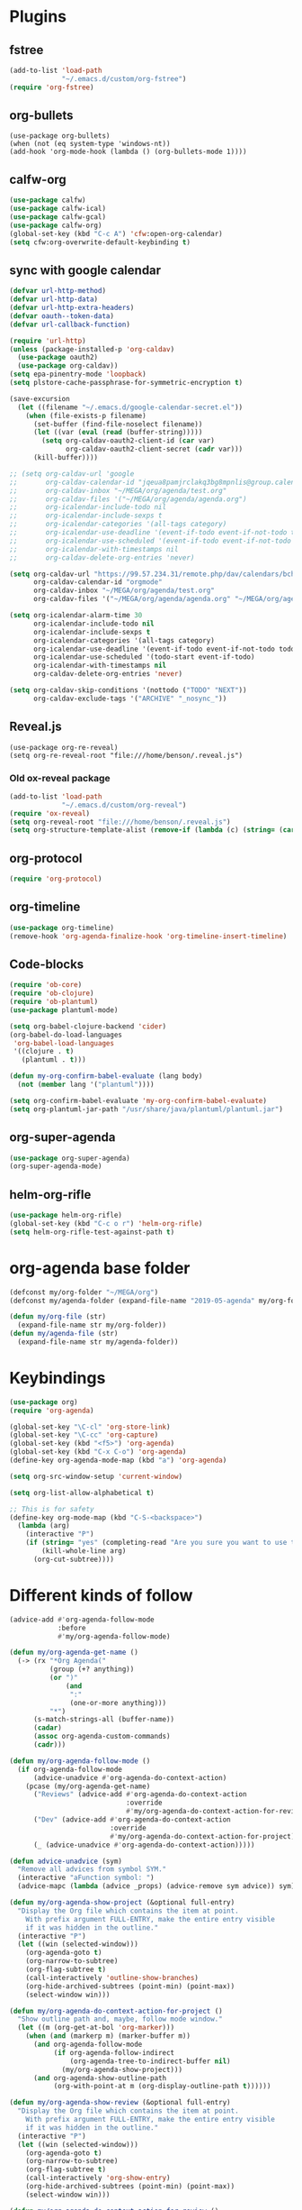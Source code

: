 
* Plugins
** fstree
#+BEGIN_SRC emacs-lisp
  (add-to-list 'load-path
               "~/.emacs.d/custom/org-fstree")
  (require 'org-fstree)
#+END_SRC
** org-bullets
#+BEGIN_SRC emacs-lisp#
(use-package org-bullets)
(when (not (eq system-type 'windows-nt))
(add-hook 'org-mode-hook (lambda () (org-bullets-mode 1))))
#+END_SRC
** calfw-org
#+BEGIN_SRC emacs-lisp
  (use-package calfw)
  (use-package calfw-ical)
  (use-package calfw-gcal)
  (use-package calfw-org)
  (global-set-key (kbd "C-c A") 'cfw:open-org-calendar)
  (setq cfw:org-overwrite-default-keybinding t)
#+END_SRC
** sync with google calendar
#+BEGIN_SRC emacs-lisp
  (defvar url-http-method)
  (defvar url-http-data)
  (defvar url-http-extra-headers)
  (defvar oauth--token-data)
  (defvar url-callback-function)

  (require 'url-http)
  (unless (package-installed-p 'org-caldav)
    (use-package oauth2)
    (use-package org-caldav))
  (setq epa-pinentry-mode 'loopback)
  (setq plstore-cache-passphrase-for-symmetric-encryption t)

  (save-excursion
    (let ((filename "~/.emacs.d/google-calendar-secret.el"))
      (when (file-exists-p filename)
        (set-buffer (find-file-noselect filename))
        (let ((var (eval (read (buffer-string)))))
          (setq org-caldav-oauth2-client-id (car var)
                org-caldav-oauth2-client-secret (cadr var)))
        (kill-buffer))))

  ;; (setq org-caldav-url 'google
  ;;       org-caldav-calendar-id "jqeua8pamjrclakq3bg8mpnlis@group.calendar.google.com"
  ;;       org-caldav-inbox "~/MEGA/org/agenda/test.org"
  ;;       org-caldav-files '("~/MEGA/org/agenda/agenda.org")
  ;;       org-icalendar-include-todo nil
  ;;       org-icalendar-include-sexps t
  ;;       org-icalendar-categories '(all-tags category)
  ;;       org-icalendar-use-deadline '(event-if-todo event-if-not-todo todo-due)
  ;;       org-icalendar-use-scheduled '(event-if-todo event-if-not-todo todo-start)
  ;;       org-icalendar-with-timestamps nil
  ;;       org-caldav-delete-org-entries 'never)

  (setq org-caldav-url "https://99.57.234.31/remote.php/dav/calendars/bchu"
        org-caldav-calendar-id "orgmode"
        org-caldav-inbox "~/MEGA/org/agenda/test.org"
        org-caldav-files '("~/MEGA/org/agenda/agenda.org" "~/MEGA/org/agenda/classes_caldav_workaround.org"))

  (setq org-icalendar-alarm-time 30
        org-icalendar-include-todo nil
        org-icalendar-include-sexps t
        org-icalendar-categories '(all-tags category)
        org-icalendar-use-deadline '(event-if-todo event-if-not-todo todo-due)
        org-icalendar-use-scheduled '(todo-start event-if-todo)
        org-icalendar-with-timestamps nil
        org-caldav-delete-org-entries 'never)

  (setq org-caldav-skip-conditions '(nottodo ("TODO" "NEXT"))
        org-caldav-exclude-tags '("ARCHIVE" "_nosync_"))
#+END_SRC
** Reveal.js
#+begin_src emacs-lisp#
  (use-package org-re-reveal)
  (setq org-re-reveal-root "file:///home/benson/.reveal.js")
#+end_src
*** Old ox-reveal package
#+BEGIN_SRC emacs-lisp
  (add-to-list 'load-path
               "~/.emacs.d/custom/org-reveal")
  (require 'ox-reveal)
  (setq org-reveal-root "file:///home/benson/.reveal.js")
  (setq org-structure-template-alist (remove-if (lambda (c) (string= (car c) "n")) org-structure-template-alist))
#+END_SRC
** org-protocol
#+BEGIN_SRC emacs-lisp
  (require 'org-protocol)
#+END_SRC
** org-timeline
#+BEGIN_SRC emacs-lisp
  (use-package org-timeline)
  (remove-hook 'org-agenda-finalize-hook 'org-timeline-insert-timeline)

#+END_SRC
** Code-blocks
#+BEGIN_SRC emacs-lisp
  (require 'ob-core)
  (require 'ob-clojure)
  (require 'ob-plantuml)
  (use-package plantuml-mode)

  (setq org-babel-clojure-backend 'cider)
  (org-babel-do-load-languages
   'org-babel-load-languages
   '((clojure . t)
     (plantuml . t)))

  (defun my-org-confirm-babel-evaluate (lang body)
    (not (member lang '("plantuml"))))

  (setq org-confirm-babel-evaluate 'my-org-confirm-babel-evaluate)
  (setq org-plantuml-jar-path "/usr/share/java/plantuml/plantuml.jar")
#+END_SRC
** org-super-agenda
#+begin_src emacs-lisp
  (use-package org-super-agenda)
  (org-super-agenda-mode)
#+end_src
** helm-org-rifle
#+begin_src emacs-lisp
  (use-package helm-org-rifle)
  (global-set-key (kbd "C-c o r") 'helm-org-rifle)
  (setq helm-org-rifle-test-against-path t)
#+end_src
* org-agenda base folder
#+begin_src emacs-lisp
  (defconst my/org-folder "~/MEGA/org")
  (defconst my/agenda-folder (expand-file-name "2019-05-agenda" my/org-folder))

  (defun my/org-file (str)
    (expand-file-name str my/org-folder))
  (defun my/agenda-file (str)
    (expand-file-name str my/agenda-folder))
#+end_src
* Keybindings
#+begin_src emacs-lisp
  (use-package org)
  (require 'org-agenda)

  (global-set-key "\C-cl" 'org-store-link)
  (global-set-key "\C-cc" 'org-capture)
  (global-set-key (kbd "<f5>") 'org-agenda)
  (global-set-key (kbd "C-x C-o") 'org-agenda)
  (define-key org-agenda-mode-map (kbd "a") 'org-agenda)

  (setq org-src-window-setup 'current-window)

  (setq org-list-allow-alphabetical t)  

  ;; This is for safety
  (define-key org-mode-map (kbd "C-S-<backspace>") 
    (lambda (arg)
      (interactive "P")
      (if (string= "yes" (completing-read "Are you sure you want to use that keybinding? " '("yes" "no")))
          (kill-whole-line arg)
        (org-cut-subtree))))
#+end_src
* Different kinds of follow
#+begin_src emacs-lisp
  (advice-add #'org-agenda-follow-mode
              :before
              #'my/org-agenda-follow-mode)

  (defun my/org-agenda-get-name ()
    (-> (rx "*Org Agenda("
            (group (+? anything))
            (or ")"
                (and 
                 ":"
                 (one-or-more anything)))
            "*")
        (s-match-strings-all (buffer-name))
        (cadar)
        (assoc org-agenda-custom-commands)
        (cadr)))

  (defun my/org-agenda-follow-mode ()
    (if org-agenda-follow-mode
        (advice-unadvice #'org-agenda-do-context-action)
      (pcase (my/org-agenda-get-name)
        ("Reviews" (advice-add #'org-agenda-do-context-action
                               :override
                               #'my/org-agenda-do-context-action-for-review))
        ("Dev" (advice-add #'org-agenda-do-context-action
                           :override
                           #'my/org-agenda-do-context-action-for-project))
        (_ (advice-unadvice #'org-agenda-do-context-action)))))

  (defun advice-unadvice (sym)
    "Remove all advices from symbol SYM."
    (interactive "aFunction symbol: ")
    (advice-mapc (lambda (advice _props) (advice-remove sym advice)) sym))

  (defun my/org-agenda-show-project (&optional full-entry)
    "Display the Org file which contains the item at point.
      With prefix argument FULL-ENTRY, make the entire entry visible
      if it was hidden in the outline."
    (interactive "P")
    (let ((win (selected-window)))
      (org-agenda-goto t)
      (org-narrow-to-subtree)
      (org-flag-subtree t)
      (call-interactively 'outline-show-branches)
      (org-hide-archived-subtrees (point-min) (point-max))
      (select-window win)))

  (defun my/org-agenda-do-context-action-for-project ()
    "Show outline path and, maybe, follow mode window."
    (let ((m (org-get-at-bol 'org-marker)))
      (when (and (markerp m) (marker-buffer m))
        (and org-agenda-follow-mode
             (if org-agenda-follow-indirect
                 (org-agenda-tree-to-indirect-buffer nil)
               (my/org-agenda-show-project)))
        (and org-agenda-show-outline-path
             (org-with-point-at m (org-display-outline-path t))))))

  (defun my/org-agenda-show-review (&optional full-entry)
    "Display the Org file which contains the item at point.
      With prefix argument FULL-ENTRY, make the entire entry visible
      if it was hidden in the outline."
    (interactive "P")
    (let ((win (selected-window)))
      (org-agenda-goto t)
      (org-narrow-to-subtree)
      (org-flag-subtree t)
      (call-interactively 'org-show-entry)
      (org-hide-archived-subtrees (point-min) (point-max))
      (select-window win)))

  (defun my/org-agenda-do-context-action-for-review ()
    "Show outline path and, maybe, follow mode window."
    (let ((m (org-get-at-bol 'org-marker)))
      (when (and (markerp m) (marker-buffer m))
        (and org-agenda-follow-mode
             (if org-agenda-follow-indirect
                 (org-agenda-tree-to-indirect-buffer nil)
               (my/org-agenda-show-review)))
        (and org-agenda-show-outline-path
             (org-with-point-at m (org-display-outline-path t))))))
#+end_src
* count archive tree characters
#+begin_src emacs-lisp
  (defun my/org-count-subtree-characters ()
    (interactive)
    (save-window-excursion
      (org-agenda-goto t)
      (org-mark-subtree)
      (message (format "This subtree has %d characters. " (- (region-end) (region-beginning))))))

  (define-key org-agenda-mode-map (kbd "C") #'my/org-count-subtree-characters)

#+end_src

* My Template
#+BEGIN_SRC emacs-lisp
  (add-to-list 'org-structure-template-alist
               '("sv" . "src :results value"))
  (add-to-list 'org-structure-template-alist
               '("so" . "src :results output"))
#+END_SRC
* Face
#+BEGIN_SRC emacs-lisp
  (when (and (not (eq system-type 'windows-nt))
             (find-font (font-spec :name "Font Awesome 5 Free")))
    (setq org-ellipsis " "))
#+END_SRC
* Variables
#+begin_src emacs-lisp
  (setq org-log-done 'time)
  (setq org-agenda-window-setup 'current-window)
  (setq org-agenda-restore-windows-after-quit t)

  (setq org-agenda-sticky t)

  ;;(org-agenda-load-file-list)

  ;; Targets include this file and any file contributing to the agenda - up to 9 levels deep
  (setq org-refile-targets `((nil :maxlevel . 9)
                             (my/all-agenda-files :maxlevel . 9)
                             ("~/MEGA/org/entries/panic.org" :maxlevel . 9)))

  (setq org-refile-use-cache t)

  (setq org-refile-target-verify-function
        (lambda () 
          (let ((tags (org-get-tags-at)))
            (and (not (member "ARCHIVE" tags))
                 (not (equal "DONE" (org-get-todo-state)))))))

  (setq org-agenda-show-future-repeats nil)

  ;; Use full outline paths for refile targets - we file directly with IDO
  (setq org-refile-use-outline-path 'file)

  ;; Targets complete directly with IDO
  (setq org-outline-path-complete-in-steps nil)

  ;; Allow refile to create parent tasks with confirmation
  (setq org-refile-allow-creating-parent-nodes (quote confirm))

  ;; Use the current window for indirect buffer display
  (setq org-indirect-buffer-display 'current-window)

  ;; Do not dim blocked tasks
  (setq org-agenda-dim-blocked-tasks nil)

  (setq org-agenda-compact-blocks t)
#+end_src
* Tag hierarchy
#+begin_src emacs-lisp
  (setq org-tag-alist
        '((:startgrouptag)
          ("all" . nil)
          (:grouptags)
          ("time" . nil)
          ("nontime" . nil)
          (:endgrouptag)
          (:startgrouptag)
          ("time" . nil)
          (:grouptags)
          ("prod" . ?1)
          (:endgrouptag)
          (:startgrouptag)
          ("nontime" . nil)
          (:grouptags)
          ("sandbox" . ?3)
          (:endgrouptag)
          (:startgrouptag)
          ("sandbox" . ?3)
          (:grouptags)
          ("dev" . ?2)
          ("people" . nil)
          (:endgrouptag)
          (:startgroup . nil)
          ("short" . ?s)
          ("long" . ?l)
          (:endgroup . nil)
          (:startgroup . nil)
          ("watch" . ?w)
          ("read" . ?r)
          (:endgroup . nil)
          (:startgroup . nil)
          ("grow" . ?g)
          ("rest" . ?R)
          (:endgroup . nil)
          (:startgroup . nil)
          ("active" . ?a)
          ("idle" . ?i)
          (:endgroup . nil)
          ;; (:startgrouptag)
          ;; ("online")
          ;; (:grouptags)
          ;; ("article")
          ;; (:endgrouptag)
          ;; (:startgrouptag)
          ;; ("read")
          ;; (:grouptags)
          ;; ("article")
          ;; (:endgrouptag)
          (:startgrouptag)
          ("active")
          (:grouptags)
          ("prog")
          (:endgrouptag)
          (:startgrouptag)
          ("people" . nil)
          (:grouptags)
          ("family" . nil)
          (:endgrouptag)
          ))


  (setq org-agenda-hide-tags-regexp
        (mapconcat #'identity (list "time" "nontime" "prod" "dev" "sandbox"
                                    "refile"
                                    "short" "long" "watch" "read" "grow" "rest" "active" "idle")
                   "\\|"))

  (defconst category-tags '("computers"))
#+end_src
* More alternative views
#+begin_src emacs-lisp
  (defun cfw:open-org-calendar-no-projects (&args)
    "Open an org schedule calendar in the new buffer."
    (interactive)
    (save-excursion
      (let ((buf (get-buffer "*cfw-calendar*")))
        (if buf
            (switch-to-buffer buf)
          (let* ((org-agenda-skip-function 'my/agenda-custom-skip)
                 (source1 (cfw:org-create-source))
                 (curr-keymap (if cfw:org-overwrite-default-keybinding cfw:org-custom-map cfw:org-schedule-map))
                 (cp (cfw:create-calendar-component-buffer
                      :view 'two-weeks
                      :contents-sources (list source1)
                      :custom-map curr-keymap
                      :sorter 'cfw:org-schedule-sorter)))
            (switch-to-buffer (cfw:cp-get-buffer cp))
            (set (make-variable-buffer-local 'org-agenda-skip-function)
                 'my/agenda-custom-skip)
            (when (not org-todo-keywords-for-agenda)
              (message "Warn : open org-agenda buffer first.")))
          ))))
#+end_src
* Stuff                                                                 :FIX:
#+begin_src emacs-lisp#
    (setq org-agenda-tags-todo-honor-ignore-options t)

    (defun bh/org-auto-exclude-function (tag)
      "Automatic task exclusion in the agenda with / RET"
      (when (string= tag "online")
        (concat "-" tag)))

    (org-defkey org-agenda-mode-map
                "A"
                'org-agenda)

    (setq org-agenda-auto-exclude-function 'bh/org-auto-exclude-function)
    (setq org-agenda-skip-deadline-prewarning-if-scheduled 'pre-scheduled)
    (setq org-agenda-skip-scheduled-if-deadline-is-shown nil)
    (setq org-agenda-log-mode-items '(clock closed))

    (defun org-agenda-add-separater-between-project ()
      (setq buffer-read-only nil)
      (save-excursion
        (goto-char (point-min))
        (let ((start-pos (point))
              (previous t))
          (re-search-forward " +agenda: +[^\\. ]" nil t)
          (while (re-search-forward " +agenda: +[^\\. ]" nil t)
            (beginning-of-line)
            (insert "=============================================\n")
            (forward-line)))))

    ;; I don't think this code is necessary
    ;; (add-to-list 'org-agenda-entry-types :deadlines*)

    (setq org-agenda-hide-tags-regexp "NOT_TASKS\\|PROJECT")

    (use-package htmlize)
    (org-super-agenda-mode)
    (setq org-super-agenda-header-separator "")
#+end_src
* memoization attempt
#+begin_src emacs-lisp


  ;; (defmacro measure-time (&rest body)
  ;;   "Measure the time it takes to evaluate BODY."
  ;;   `(let ((time (current-time)))
  ;;      ,@body
  ;;      (message "%.06f" (float-time (time-since time)))))

  ;; (require 'memoize)
  ;; (defun reset-memo-for-projects ()
  ;;   (interactive)
  ;;   (ignore-errors
  ;;     (memoize-restore 'my/get-project-type))
  ;;   (memoize 'my/get-project-type))
  ;; (add-hook 'org-agenda-finalize-hook
  ;;           #'reset-memo-for-projects)

  ;; (defvar my/stuck-projects-flag nil)

  ;; (defvar my/stuck-projects-file nil)

  ;; (defun my/show-stuck-projects ()
  ;;   "Only show subtrees that are stuck projects"
  ;;   (setq stuck-here t)
  ;;   (save-restriction
  ;;     (widen)
  ;;     (let ((subtree-end (save-excursion (org-end-of-subtree t))))
  ;;       (if (and my/stuck-projects-flag
  ;;                (string= my/stuck-projects-file
  ;;                         (buffer-file-name))
  ;;                (< (point) my/stuck-projects-flag))
  ;;           (if (or (my/is-next-task)
  ;;                   (my/is-unactionable-task)
  ;;                   (and (not (my/is-a-task))
  ;;                        (not (eq (my/get-project-type buffer-file-name (point) t)
  ;;                            'stuck))))
  ;;               subtree-end
  ;;             nil)
  ;;         (setq my/stuck-projects-flag nil
  ;;               my/stuck-projects-file nil)
  ;;         (cond ((and (my/is-a-task)
  ;;                     (my/is-standalone-task)
  ;;                     (not (org-get-scheduled-time (point)))
  ;;                     (not (org-get-deadline-time (point))))
  ;;                nil)
  ;;               ((eq (my/get-project-type buffer-file-name
  ;;                                         (point) t)
  ;;                    'stuck)
  ;;                (setq my/stuck-projects-flag subtree-end)
  ;;                (setq my/stuck-projects-file (buffer-file-name))
  ;;                nil)
  ;;               (t subtree-end))))))

  ;; (defvar my/done-projects-flag nil)
  ;; (defvar my/next-task-flag nil)

  ;; (defun my/org-agenda-reset-vars ()
  ;;   (interactive)
  ;;   (setq my/stuck-projects-flag nil
  ;;         my/done-projects-flag nil
  ;;         my/next-task-flag nil))

  ;; (add-to-list 'org-agenda-finalize-hook
  ;;              #'my/org-agenda-reset-vars)
#+end_src
* Agenda custom commands
#+begin_src emacs-lisp
  (add-to-list 'load-path 
               "~/.emacs.d/custom/org-ql")
  (require 'org-ql)
  (require 'org-ql-search)
  (require 'org-ql-custom-stuck-projects)

  (defvar org-ql-indent-levels nil)

  (defun org-agenda-add-separater-between-project ()
    (setq buffer-read-only nil)
    (save-excursion
      (goto-char (point-min))
      (let ((start-pos (point))
            (previous t))
        (re-search-forward " +agenda: +[^\\. ]" nil t)
        (while (re-search-forward " +agenda: +[^\\. ]" nil t)
          (beginning-of-line)
          (insert "=============================================\n")
          (forward-line)))))

  (defun production-agenda (tag)
    `((tags-todo ,(concat tag "/STUFF")
                 ((org-agenda-overriding-header "Refile tasks")))
      (tags-todo ,(concat tag "/" (mapconcat #'identity my/active-projects-and-tasks "|"))
                 ((org-agenda-overriding-header "Stuck Projects")
                  (org-agenda-skip-function 'my/show-stuck-projects)
                  (org-tags-match-list-sublevels 'indented)))
      (tags-todo ,(concat tag "/WAIT")
                 ((org-agenda-overriding-header "Tasks in other courts")))
      (tags-todo ,(concat tag "/NEXT")
                 ((org-agenda-overriding-header "Things to do")))
      (agenda ""
              ((org-agenda-skip-function 'my/agenda-custom-skip)
               (org-agenda-span 'day)
               (org-agenda-tag-filter-preset (quote (,tag)))
               (org-agenda-skip-deadline-if-done t)
               (org-agenda-skip-scheduled-if-done t)
               (org-super-agenda-groups '((:name "Dev things" :file-path "dev.org")
                                          (:name "Overdue" :and (:deadline past :log nil))
                                          (:name "Upcoming" :deadline future)
                                          (:name "Should do" :and (:scheduled past :log nil))
                                          (:name "Today" :time-grid t
                                                 :and (:not (:and (:not (:scheduled today)
                                                                        :not (:deadline today)))))))))))

  (defconst my/non-agenda-files
    `(,(my/org-file "entries/reviews.gpg") 
      ,(my/agenda-file "datetree.org") 
      ,(my/agenda-file "reference.org") 
      ,(my/org-file "entries/journal.gpg")))

  (defconst my/all-agenda-files
    (cons (my/agenda-file "eternal.org")
          org-agenda-files))

  (defun my/valid-todo ()
    (let (seen-non-todo)
      (save-excursion 
        (not
         (catch 'break
           (while (org-up-heading-safe)
             (if (null (org-get-todo-state))
                 (setf seen-non-todo t)
               (when seen-non-todo
                 (throw 'break t)))))))))

  (let* ((prod-tag "+time")
         (dev-tag "+dev")
         (sandbox-tag "+sandbox"))
    (setq org-agenda-custom-commands
          `(("d" "Dev"
             ((org-ql-block '(and (tags "dev")
                                  (tags "refile"))
                            ((org-ql-block-header "Refile tasks")))
              (my/org-ql-stuck-projects nil
                                        ((org-ql-block-header "Stuck Projects")
                                         (org-ql-indent-levels t)))
              (my/org-ql-active-projects nil
                                         ((org-ql-block-header "Active Projects")
                                          (org-ql-indent-levels t)))
              (org-ql-block '(and (tags "dev")
                                  (todo "WAIT"))
                            ((org-ql-block-header "Waiting tasks")))
              (org-ql-block '(and (tags "dev")
                                  (todo "NEXT"))
                            ((org-ql-block-header "Things to do")))
              (agenda ""
                      ((org-agenda-span 'day)
                       (org-agenda-tag-filter-preset (quote (,dev-tag)))
                       (org-agenda-skip-deadline-if-done t)
                       (org-agenda-skip-scheduled-if-done t)
                       (org-super-agenda-groups '((:name "The Plan" :tag "PLAN")
                                                  (:name "Overdue" :and (:deadline past :log nil))
                                                  (:name "Upcoming" :deadline future)
                                                  (:name "Should do" :and (:scheduled past :log nil))
                                                  (:name "Today" :time-grid t
                                                         :and (:not (:and (:not (:scheduled today)
                                                                                :not (:deadline today)))))))))))
            ("h" "Dev Hold" tags-todo "dev/!HOLD")
            ("n" "Next Tasks List" tags-todo "-REFILE-HOLD-WAIT"
             ((org-agenda-skip-function 'my/show-next-tasks-and-standalone-tasks)
              (org-agenda-overriding-header "Next Tasks list")
              (org-tags-match-list-sublevels t)
              (org-agenda-sorting-strategy '(deadline-up))))
            ("L" "Leaf Task List" tags-todo "-REFILE-HOLD-WAIT"
             ((org-agenda-skip-function 'my/show-leaf-tasks)
              (org-tags-match-list-sublevels 'indented)
              (org-agenda-overriding-header "Next Tasks list")
              (org-agenda-finalize-hook '(org-agenda-add-separater-between-project))))
            ("a" . "Agendas")
            ("aa" "Regular Agenda" agenda "")
            ("ad" "Agenda 1 day" agenda ""
             ((org-agenda-span 'day)))
            ("aw" "Weekly view" agenda ""
             ((org-agenda-overriding-arguments (list nil (my/this-or-last-saturday) 
                                                     9))
              (org-agenda-tag-filter-preset (quote (,dev-tag)))))
            ("ad" "Dev agenda" agenda ""
             ((org-agenda-skip-function 'my/agenda-custom-skip)
              (org-agenda-span 'day)
              (org-agenda-tag-filter-preset (quote (,dev-tag)))
              (org-agenda-skip-deadline-if-done t)
              (org-agenda-skip-scheduled-if-done t)
              (org-super-agenda-groups '((:name "The Plan" :tag "PLAN")
                                         (:name "Overdue" :and (:deadline past :log nil))
                                         (:name "Upcoming" :deadline future)
                                         (:name "Should do" :and (:scheduled past :log nil))
                                         (:name "Today" :time-grid t
                                                :and (:not (:and (:not (:scheduled today)
                                                                       :not (:deadline today)))))))))
            ("p" . "Prod")
            ("pa" "All" ,(production-agenda prod-tag))
            ("pw" "work" ,(production-agenda "+work"))
            ("ps" "school" ,(production-agenda "+school"))
            ("g" "General View"
             ((tags-todo "+sandbox+refile"
                         ((org-agenda-overriding-header "Refile tasks")))
              (tags-todo "+sandbox"
                         ((org-agenda-overriding-header "Stuck Projects")
                          (org-tags-match-list-sublevels 'indented)
                          (org-agenda-skip-function 'my/show-stuck-projects)
                          (org-agenda-sorting-strategy
                           '(category-keep))))
              (tags-todo "-REFILE-HOLD+TODO+sandbox/WAIT"
                         (;(org-agenda-skip-function 'my/only-next-projects-and-tasks)
                          (org-agenda-overriding-header "Tasks in other courts")
                          (org-tags-match-list-sublevels t)))
              ;;(org-ql-agenda-function "")
              (agenda ""
                      ((org-agenda-skip-function 'my/agenda-custom-skip)
                       (org-agenda-span 'day)
                       (org-agenda-tag-filter-preset (quote ("+sandbox")))
                       (org-agenda-skip-deadline-if-done t)
                       (org-agenda-skip-scheduled-if-done t)
                       (org-super-agenda-groups '((:name "Overdue" :and (:deadline past :log nil ))
                                                  (:name "Upcoming" :deadline future)
                                                  (:name "Should do" :and (:scheduled past :log nil ))
                                                  (:name "Today" :time-grid t
                                                         :and (:not (:and (:not (:scheduled today)
                                                                                :not (:deadline today)))))))))))
            ("m" . "Maintainence")
            ("md" "Done Tasks" todo "DONE|CANCELLED|COMPLETE|ABANDON"
             ((org-agenda-overriding-header "Done Tasks")
              (org-agenda-files ',(remove-if (lambda (x) 
                                               (member (expand-file-name x) my/non-agenda-files)) 
                                             my/all-agenda-files))
              (org-agenda-skip-function 'my/skip-if-top-level-dev)))
            ("ma" "Archive trees"
             ((tags "ARCHIVE"
                    ((org-agenda-overriding-header "Big archive trees")
                     (org-tags-match-list-sublevels nil)
                     (org-agenda-skip-archived-trees nil)
                     (org-agenda-skip-function 'my/show-big-top-levels)))
              (tags "ARCHIVE"
                    ((org-agenda-overriding-header "Small archive trees")
                     (org-tags-match-list-sublevels nil)
                     (org-agenda-skip-archived-trees nil)
                     (org-agenda-skip-function 'my/show-small-top-levels))))
             ((my/delete-blocks nil)))
            ("mr" "Recategorize dev to sandbox" todo (mapconcat #'identity org-done-keywords-for-agenda "|")
             ((org-agenda-skip-function 'my/show-top-level)
              (org-agenda-files '(,(my/agenda-file "dev.org")))))
            ("mv" "Invalid todos"
             ((org-ql-block '(and (tags "prod")
                                  (todo "TODO" "META" "META1" "EMPTY" "ONE")
                                  (not (my/valid-todo)))
                            ((org-ql-block-header "Production")))
              (org-ql-block '(and (tags "dev")
                                  (todo "TODO" "META" "META1" "EMPTY" "ONE")
                                  (not (my/valid-todo)))
                            ((org-ql-block-header "dev")))
              (org-ql-block '(and (tags "sandbox")
                                  (todo "TODO" "META" "META1" "EMPTY" "ONE")
                                  (not (my/valid-todo)))
                            ((org-ql-block-header "sandbox")))))
            ("f" . "Flip through")
            ("fc" "Comms" tags-todo "datetime"
             ((org-agenda-overriding-header "Comms")))
            ("fC" "Look at clocking" agenda ""
             ((org-agenda-span 'day)
              (org-agenda-start-with-log-mode '(closed clock))
              (org-agenda-clockreport-mode t)))
            ("fj" "Reviews and Journals" tags "LEVEL=3&ITEM={Review for}|LEVEL=3&journal"
             ((org-agenda-files '(,(my/org-file "entries/reviews.gpg") 
                                  ,(my/org-file "entries/journal.gpg")))
              (org-agenda-sorting-strategy '(tsia-down))))
            ("fr" "Reviews" tags "LEVEL=3&ITEM={Review for}"
             ((org-agenda-files '(,(my/org-file "entries/reviews.gpg") 
                                  ,(my/org-file "entries/journal.gpg")))
              (org-agenda-sorting-strategy '(tsia-down))))
            ("o" "Offline" tags-todo "offline"
             ((org-tags-match-list-sublevels nil)))
            ("b" "Bored" tags-todo "+short-grow"
             ((org-tags-match-list-sublevels nil))))))


  (defun my/this-or-last-saturday ()
    (org-read-date nil nil
                   (if (string= "6" (format-time-string "%u"))
                       "."
                     "-sat")))

  ;; (pop org-agenda-custom-commands)
#+end_src
* Checkbox hack
#+BEGIN_SRC emacs-lisp
  (defun my/org-checkbox-todo ()
    "Switch header TODO state to DONE when all checkboxes are ticked, to TODO otherwise"
    (let ((todo-state (org-get-todo-state)) beg end)
      (unless (not todo-state)
        (save-excursion
          (org-back-to-heading t)
          (setq beg (point))
          (end-of-line)
          (setq end (point))
          (goto-char beg)
          (if (re-search-forward "\\[\\([0-9]*%\\)\\]\\|\\[\\([0-9]*\\)/\\([0-9]*\\)\\]"
                                 end t)
              (if (match-end 1)
                  (if (equal (match-string 1) "100%")
                      (unless (string-equal todo-state "DONE")
                        (org-todo 'done))
                    (unless (string-equal todo-state "TODO")
                      (org-todo 'todo)))
                (if (and (> (match-end 2) (match-beginning 2))
                         (equal (match-string 2) (match-string 3)))
                    (unless (string-equal todo-state "DONE")
                      (org-todo 'done))
                  (unless (string-equal todo-state "TODO")
                    (org-todo 'todo)))))))))

  (add-hook 'org-checkbox-statistics-hook 'my/org-checkbox-todo)
#+END_SRC
* View org files
#+BEGIN_SRC emacs-lisp
  (defun make-org-file (filename)
    "Make an org buffer in folder for all new incoming org files"
    (interactive "MName: ")
    (switch-to-buffer (find-file-noselect (concat "~/MEGA/org/random/" filename ".org"))))

  (defun make-encrypted-org-file (filename) 
    (interactive "MName: ")
    (switch-to-buffer (find-file-noselect (concat "~/MEGA/org/random/" filename ".gpg")))
    (insert "# -*- mode:org; epa-file-encrypt-to: (\"bensonchu457@gmail.com\") -*-\n\n")
    (org-mode))


  (defun view-org-files ()
    "Convenient way for openning up org folder in dired"
    (interactive)
    (dired "~/MEGA/org/"))
#+END_SRC
* Capture templates
#+begin_src emacs-lisp
  (setq org-capture-templates
        `(("t" "Todo" entry (file ,(my/agenda-file "refile.org"))
           "* STUFF %?\n:PROPERTIES:\n:CREATED: %U\n:VIEWING: %a\n:END:")
          ("r" "Reviews")
          ("ra" "Automatic Review" entry (file+function ,(my/org-file "entries/reviews.gpg") setup-automatic-review)
           (file ,(my/org-file "templates/weekly-review.org")))
          ("rm" "Manual Review" entry (file+function ,(my/org-file "entries/reviews.gpg") setup-manual-review)
           (file ,(my/org-file "templates/weekly-review.org")))
          ("ro" "Reorient" entry (file ,(my/org-file "entries/reviews.gpg"))
           (file ,(my/org-file "templates/reorient.org")))
          ;; ("rt" "Review Task" entry (file+headline ,(my/org-file "entries/reviews.gpg") "Tasks")
          ;;  "* TODO %?")
          ("d" "Dream" entry (file+olp+datetree ,(my/org-file "entries/dream.org"))
           "* %?")
          ("D" "Distracted" entry (file ,(my/agenda-file "dev.org"))
           "* TODO %?" :clock-in t :clock-resume t)
          ("T" "New Task" entry (file ,(my/agenda-file "dev.org"))
           "* TODO %?" :clock-in t :clock-keep t)
          ("m" "Money")
          ("mc" "Credit Card" plain (file ,(my/org-file "entries/finances/ledger.ledger"))
           (file ,(my/org-file "templates/credit.ledger")) :unnarrowed t :empty-lines 1)
          ("mg" "General" plain (file ,(my/org-file "entries/finances/ledger.ledger"))
           (file ,(my/org-file "templates/basic.ledger")) :unnarrowed t :empty-lines 1)
          ("c" "Record Comms Message" entry (file+olp+datetree ,(my/agenda-file "datetree.org"))
           "* TODO %?")
          ("e" "Emacs config snippet" entry (file+headline "~/.emacs.d/config.org" "New")
           "* %^{Title}\n#+begin_src emacs-lisp\n %?\n#+end_src")
          ("j" "Journal")
          ("jd" "Decision template" entry (file+olp+datetree ,(my/org-file "entries/journal.gpg"))
           (file ,(my/org-file "templates/decide.org")))
          ("je" "Journal Entry" entry (file+olp+datetree ,(my/org-file "entries/journal.gpg"))
           "* %<%R> %?\n%U\n\n")
          ;; ("jp" "Plan your day" entry (file+olp+datetree ,(my/org-file "entries/journal.gpg"))
          ;;  (file ,(my/org-file "templates/daily-plan.org")))
          ("jp" "Programming Interview Prep Journal" entry (file+olp+datetree ,(my/org-file "entries/journal.gpg"))
           "* ")
          ("C" "Create checklist")
          ("Cc" "Conference Via Bus" entry (file ,(my/agenda-file "dev.org"))
           (file ,(my/org-file "checklists/conference.org"))
           :conference/airplane nil)
          ("Cm" "Morning routine" entry (file ,(my/org-file "entries/routines.org"))
           (file ,(my/org-file "checklists/mornings.org")))
          ("Cn" "Nightly routine" entry (file ,(my/org-file "entries/routines.org"))
           (file ,(my/org-file "checklists/nights.org")))
          ;; ("y" "Elfeed YouTube" entry (file+olp ,(my/agenda-file "dev.org") "rewards" "Videos")
          ;;  "* TODO %(identity elfeed-link-org-capture)")
          ("p" "Protocol" entry (file ,(my/agenda-file "refile.org"))
           "* STUFF %^{Title}\n:PROPERTIES:\n:CREATED: %U\n:URL: %:link\n:END:\n#+begin_example\n%i\n#+end_example\n%?")
          ("L" "Protocol Link" entry (file ,(my/agenda-file "refile.org"))
           "* STUFF %? [[%:link][%:description]]\n:PROPERTIES:\n:CREATED: %U\n:URL: %:link\n:END:")
          ("l" "Add to lists conveniently")
          ("lc" "Cringe" entry (file ,(my/org-file "entries/cringe.gpg")) "* %?")
          ("lm" "Mental Model" entry (file ,(my/org-file "entries/mental_models.gpg")) "* %?")
          ("li" "Important Information" entry (file ,(my/org-file "entries/important.gpg")) "* %?")))
#+end_src
* Weekly Reviews Implementation
** Attempt 3
#+BEGIN_SRC emacs-lisp#
  (defun completed-tags-search (start-date end-date)
    (let ((org-agenda-overriding-header "* Log")
          (tag-search (concat (format "TODO=\"DONE\"&CLOSED>=\"<%s>\"&CLOSED<=\"<%s>\""
                                      start-date
                                      end-date))))
      (org-tags-view nil tag-search)))

  (defun get-tasks-from (start-date end-date)
    (let (string)
      (save-window-excursion
        (completed-tags-search start-date end-date)
        (setq string (mapconcat 'identity
                                (mapcar (lambda (a)
                                          (concat "***" a))
                                        (butlast (cdr (split-string (buffer-string) "\n")) 1)) 
                                "\n"))
        (kill-buffer))
      string))

  (defun weekly-review-file ()
    (set-buffer
     (org-capture-target-buffer (format "~/MEGA/org/entries/review/%s/Year of %s, Week %s.org"
                                        (format-time-string "%Y")
                                        yearly-theme
                                        (format-time-string "%V")))))

  (defun make-up-review-file ()
    (let* ((date (org-read-date))
           (week (number-to-string
                  (org-days-to-iso-week
                   (org-time-string-to-absolute date)))))
      (org-capture-put :start-date date)
      (org-capture-put :start-week week)
      (set-buffer 
       (org-capture-target-buffer
        (format "~/MEGA/org/entries/review/%s/Year of %s, Week %s-%s.org"
                (format-time-string "%Y")
                yearly-theme
                week
                (format-time-string "%V"))))))

  (defun setup-make-up-review ()
    (let* ((date (org-read-date))
           (week (number-to-string
                  (org-days-to-iso-week
                   (org-time-string-to-absolute date)))))
      (org-capture-put :start-date date)
      (org-capture-put :start-week week)))

  (defvar my/review-visibility-level nil)

  (defun my/review-set-visibility ()
    (when my/review-visibility-level
      (outline-hide-sublevels my/review-visibility-level)
      (org-show-entry)
      (setq my/review-visibility-level nil)))

  (add-hook 'org-capture-mode-hook
            'my/review-set-visibility)
#+END_SRC
** Attempt 4
#+begin_src emacs-lisp
  (defvar yearly-theme "Thought")

  ;; Functions required by template
  (defun get-journal-entries-from (start-date end-date)
    (let ((string "")
          match)
      (save-window-excursion
        (switch-to-buffer (find-file "~/MEGA/org/entries/journal.gpg"))
        (goto-char (point-min))
        (while (setq match 
                     (re-search-forward
                      "^\\*\\*\\* \\(2[0-9]\\{3\\}-[0-9]\\{2\\}-[0-9]\\{2\\}\\) \\w+$" nil t))
          (let ((date (match-string 1)))
            (when (and (org-time< start-date date)
                       (or (not end-date) (org-time< date end-date)))
              (org-narrow-to-subtree)
              (setq string (concat string "\n" (buffer-string)))
              (widen))))
        (not-modified)
        (kill-buffer))
      string))

  ;; Setup stuff, called by capture template
  (defun get-last-review-date ()
    (save-window-excursion
      (set-buffer (find-file "~/.emacs.d/last-review.el"))
      (let ((res (buffer-string)))
        (kill-buffer)
        res)))

  (defun output-incomplete-date ()
    (save-window-excursion
      (switch-to-buffer (find-file "~/.emacs.d/review-incomplete.el"))
      (erase-buffer)
      (insert (org-read-date nil nil ""))
      (save-buffer)
      (kill-buffer)))

  (defvar my/review-date-old nil)
  (defun setup-automatic-review ()
    ;; Check for older review
    (when (and (file-exists-p "~/.emacs.d/review-incomplete.el")
               (y-or-n-p "Woah, we found an incomplete review. Would you like to use that date as the start date? "))
      (shell-command "mv ~/.emacs.d/review-incomplete.el ~/.emacs.d/last-review.el"))
    ;; Setup current review
    (let* ((date (org-read-date nil nil (get-last-review-date)))
           (week (format "%02d" 
                         (org-days-to-iso-week
                          (org-time-string-to-absolute date)))))
      (output-incomplete-date)
      (setq my/review-date-old date)
      (setq my/review-visibility-level 6)
      (org-capture-put :start-date date)
      (org-capture-put :start-week week)
      (goto-char (point-min))
      (re-search-forward "Reviews")))


  (defun setup-manual-review ()
    ;; Read the date manually, and setup review accordingly
    (let* ((org-read-date-prefer-future nil)
           (date (org-read-date))
           (week (format "%02d" 
                         (org-days-to-iso-week
                          (org-time-string-to-absolute date)))))
      (output-incomplete-date)
      (setq my/review-date-old date)
      (setq my/review-visibility-level 6)
      (org-capture-put :start-date date)
      (org-capture-put :start-week week)
      (goto-char (point-min))
      (re-search-forward "Reviews")))

  ;; Teardown stuff, called through hooks
  (defun finalize-review ()
    "Save a copy of the weekly agenda, and write the current date
  as the most current weekly review."
    (let ((desc (plist-get org-capture-current-plist :description)))
      (when (and (string= desc "Automatic Review")
                 my/review-date-old)
        (my/save-agenda-week my/review-date-old)
        (shell-command "rm ~/.emacs.d/review-incomplete.el")
        (save-window-excursion
          (switch-to-buffer (find-file "~/.emacs.d/last-review.el"))
          (erase-buffer)
          (insert (org-read-date nil nil ""))
          (save-buffer)
          (kill-buffer)
          "")
        (setq my/review-date-old nil))))
  (add-hook 'org-capture-before-finalize-hook 'finalize-review)

  (defun clear-out-review-files ()
    (when (file-exists-p "~/.emacs.d/review-incomplete.el")
      (shell-command "rm ~/.emacs.d/review-incomplete.el")))
  (add-hook 'org-capture-after-finalize-hook #'clear-out-review-files)
#+end_src
** Make agenda from dates with archive
#+begin_src emacs-lisp
  (defconst my/org-agenda-snapshot-pdf-filename "~/MEGA/org/entries/review/%Y_%m_%d.pdf")
  (defconst my/org-agenda-snapshot-html-filename "~/MEGA/org/entries/review/%Y_%m_%d.html")

  (defun my/agenda-dates (start &optional end)
    (interactive (list (let ((org-read-date-prefer-future nil))
                         (org-read-date))))
    (when-let (buf (get-buffer "*Org Agenda(a)*"))
      (kill-buffer buf))
    (or end (setq end (org-read-date nil nil ".")))
    (let* ((span (- (org-time-string-to-absolute end)
                    (org-time-string-to-absolute start)))
           (org-agenda-archives-mode t)
           (org-agenda-start-with-log-mode '(closed clock))
           (org-agenda-start-on-weekday nil)
           (org-agenda-start-day start)
           (org-agenda-span span))
      (org-agenda-list nil)
      (put 'org-agenda-redo-command 'org-lprops
           `((org-agenda-archives-mode t)
             (org-agenda-start-with-log-mode '(closed clock))
             (org-agenda-start-on-weekday nil)
             (org-agenda-start-day ,start)
             (org-agenda-span ,span)))))

  ;; (my/agenda-dates "2019-07-14")

  (defun my/save-agenda-week (start &optional end)
    (interactive (list (let ((org-read-date-prefer-future nil))
                         (org-read-date))))
    (let ((end (or end (org-read-date nil nil "."))))
      (save-window-excursion
        (my/agenda-dates start end)
        (org-agenda-write (format-time-string my/org-agenda-snapshot-pdf-filename (org-time-string-to-time end)))
        (org-agenda-write (format-time-string my/org-agenda-snapshot-html-filename (org-time-string-to-time end))))))

  ;; (my/save-agenda-week "2019-06-03" "2019-08-18")

  ;; (my/save-agenda-week "2019-07-14")
#+end_src
* prompt for automatic org-board
#+begin_src emacs-lisp
  (defun my/org-add-tag (tag)
    (org-set-tags (cons tag (org-get-tags nil t))))

  (defun org-board-add-offline-tag (&rest args)
    (my/org-add-tag "offline"))

  (advice-add #'org-board-archive :after
              #'org-board-add-offline-tag)

  (defun my/org-board-prompt ()
    (let ((desc (plist-get org-capture-current-plist :description)))
      (when (and (not org-note-abort)
                 (string= desc "Protocol Link")
                 (y-or-n-p "Do you want to archive the page? "))
        (call-interactively #'org-board-archive))))

  (add-hook 'org-capture-before-finalize-hook 'my/org-board-prompt)
#+end_src
* Parallel org-tags-views
#+begin_src emacs-lisp
  ;; TODO
#+end_src
* empty lines
#+begin_src emacs-lisp
  (setq org-cycle-separator-lines 0)
#+end_src
* invisibel
#+begin_src emacs-lisp
  (setq org-catch-invisible-edits 'show-and-error)
#+end_src
* link abbreviation
#+begin_src emacs-lisp
  (setq org-link-abbrev-alist 
        '(("youtube" . "https://youtube.com/watch?v=")))
#+end_src
* refile to datetree
#+begin_src emacs-lisp
  (defun my/org-read-datetree-date (d)
    "Parse a time string D and return a date to pass to the datetree functions."
    (let ((dtmp (nthcdr 3 (parse-time-string d))))
      (list (cadr dtmp) (car dtmp) (caddr dtmp))))

  (defun my/org-refile-to-archive-datetree (&optional bfn)
    "Refile an entry to a datetree under an archive."
    (interactive)
    (require 'org-datetree)
    (let* ((org-read-date-prefer-future nil)
           (bfn (or bfn (find-file-noselect (expand-file-name (my/agenda-file "datetree.org")))))
           (datetree-date (my/org-read-datetree-date (org-read-date t nil))))
      (org-refile nil nil (list nil (buffer-file-name bfn) nil
                                (with-current-buffer bfn
                                  (save-excursion
                                    (org-datetree-find-date-create datetree-date)
                                    (point))))))
    (setq this-command 'my/org-refile-to-journal))
#+end_src
* org-link use qutebrowser
#+begin_src emacs-lisp
  (defun my/browse-url-qutebrowser (url &optional new-window)
    (interactive)
    (start-process (concat "qutebrowser " url)
                   nil
                   "qutebrowser"
                   url))

  ;;(setq browse-url-browser-function #'my/browse-url-qutebrowser)
  (setq browse-url-browser-function #'browse-url-firefox)
#+end_src
* convert orgzly scheduled timestamps to created
#+begin_src emacs-lisp
  (defun my/scheduled-to-created ()
    (when-let (time (org-get-scheduled-time (point)))
      (let ((ts (format-time-string "[%Y-%m-%d %a]" time)))
        (org-schedule '(4))
        (org-set-property "CREATED" ts))))


  (defun my/convert-orgzly-scheduled-to-created ()
    (interactive)
    (while (progn
             (my/scheduled-to-created)
             (outline-next-heading))))
#+end_src
* new stuff
** org-mru-clock
#+begin_src emacs-lisp
  (use-package org-mru-clock)
#+end_src
** org-clock-convenience
#+begin_src emacs-lisp
  (defun my/org-clock-move-to-other ()
    (interactive)
    (forward-char 6)
    (while (condition-case nil
               (progn 
                 (previous-line)
                 (org-clock-convenience-goto-ts)
                 nil)
             (error t))))

  (defun my/org-clock-move-up ()
    (interactive)
    (org-clock-convenience-timestamp-up)
    (my/org-clock-move-to-other)
    (org-clock-convenience-timestamp-up))

  (use-package org-clock-convenience
    :ensure t
    :bind (:map org-agenda-mode-map
                ("<S-up>" . org-clock-convenience-timestamp-up)
                ("<S-down>" . org-clock-convenience-timestamp-down)
                ("<S-M-up>" . org-clock-convenience-timestamp-up)
                ("<S-M-down>" . org-clock-convenience-timestamp-down)
                ("ö" . org-clock-convenience-fill-gap)
                ("é" . org-clock-convenience-fill-gap-both)))
#+end_src
** org-clock-consisitency
#+begin_src emacs-lisp
  (setq org-agenda-clock-consistency-checks
        '(:max-duration "10:00"
                        :min-duration 0
                        :max-gap 0
                        :gap-ok-around ("4:00")
                        ;; :default-face ((:background "DarkRed")
                        ;;                (:foreground "white"))
                        ;; :overlap-face nil
                        ;; :gap-face ((:background "DarkRed")
                        ;;            (:foreground "white"))
                        ;; :no-end-time-face nil
                        ;; :long-face nil
                        ;; :short-face nil
                        ))
#+end_src
** org-clock stuff
#+begin_src emacs-lisp
  (org-clock-persistence-insinuate)
  (setq org-clock-in-resume t)
  (setq org-clock-mode-line-total 'today)
  (setq org-clock-persist t)
  (org-clock-persistence-insinuate)
  (setq org-clock-continuously t)
#+end_src
** org-edna
#+begin_src emacs-lisp
  (use-package org-edna)
  (org-edna-load)
#+end_src
** org agenda goto headline AND narrow
#+begin_src emacs-lisp
  (defun my/org-agenda-narrow ()
    (interactive)
    (org-agenda-switch-to)
    (org-narrow-to-subtree)
    (outline-show-branches))
  (define-key org-agenda-mode-map (kbd "S-<return>") 'my/org-agenda-narrow)
#+end_src


** org-brain
#+begin_src emacs-lisp
  (use-package org-brain :ensure t
    :init
    (global-set-key (kbd "M-'") 'org-brain-visualize)
    (setq org-brain-path "~/MEGA/org/brain/")
    ;; For Evil users
    (with-eval-after-load 'evil
      (evil-set-initial-state 'org-brain-visualize-mode 'emacs))
    :config
    (setq org-id-track-globally t)
    (setq org-id-locations-file "~/.emacs.d/.org-id-locations")
    (push '("b" "Brain" plain (function org-brain-goto-end)
            "* %i%?" :empty-lines 1)
          org-capture-templates)
    (setq org-brain-visualize-default-choices 'all)
    (setq org-brain-title-max-length 0)
    (define-key org-brain-visualize-mode-map (kbd "^") 'org-brain-visualize-back))
#+end_src
** Open links with firefox
#+begin_src emacs-lisp
  (setq browse-url-browser-function 'browse-url-firefox)
#+end_src
** org-export
#+begin_src emacs-lisp
  (require 'ox-latex)
  (require 'ox-beamer)
#+end_src

** org-jira
#+BEGIN_SRC emacs-lisp
  (use-package org-jira)
  (setq jiralib-url "https://wenningbai.atlassian.net/")
#+END_SRC
** org-board
#+begin_src emacs-lisp
  (use-package org-board)
  (add-to-list 'org-board-agent-header-alist
               '("Linux" . "--user-agent=\"Mozilla/5.0 (X11; U; Linux i686; en-US; rv:1.8.1.6) Gecko/20070802 SeaMonkey/1.1.4\""))
  (setq org-board-wget-show-buffer nil)
#+end_src
** org-now
#+begin_src emacs-lisp
  (add-to-list 'load-path "~/.emacs.d/custom/org-now")
  (require 'org-now)
  (setq org-now-location
        nil)
#+end_src
* org-use-speed-commands
#+begin_src emacs-lisp
  (setq org-use-speed-commands t)
#+end_src
* new headline set property
#+begin_src emacs-lisp
  (defun my/org-set-created-property (&rest args)
    (when-let (f (buffer-file-name))
      (let ((fname (expand-file-name f)))
        (when (remove-if-not (lambda (x) (string= fname (expand-file-name x))) org-agenda-files)
          (let ((ts (format-time-string "[%Y-%m-%d %a %H:%M]")))
            (org-set-property "CREATED" ts))))))

  (advice-add #'org-insert-heading
              :after
              #'my/org-set-created-property)
#+end_src
* Code for deleting empty blocks
#+begin_src emacs-lisp
  (defvar my/delete-blocks t)

  (defun org-agenda-delete-empty-compact-blocks ()
    "Function removes empty compact blocks. 
   If two lines next to each other have the 
   org-agenda-structure face, then delete the 
   previous block."
    (unless org-agenda-compact-blocks
      (user-error "Compact blocks must be on"))
    (when my/delete-blocks
      (setq buffer-read-only nil)
      (save-excursion
        (goto-char (point-min))
        (let ((start-pos (point))
              (previous nil))
          (while (not (eobp))
            (cond
             ((let ((face (get-char-property (point) 'face)))
                (or (eq face 'org-agenda-structure)
                    (eq face 'org-agenda-date-today)))
              (if previous
                  (delete-region start-pos
                                 (point))
                (setq start-pos (point)))
              (unless (org-agenda-check-type nil 'agenda)
                (setq previous t)))
             (t (setq previous nil)))
            (forward-line))))))

  (add-hook 'org-agenda-finalize-hook #'org-agenda-delete-empty-compact-blocks)
#+end_src
* org-mode faces
#+begin_src emacs-lisp
  (set-face-attribute 'org-agenda-date-today t :inherit 'org-agenda-date :foreground "cyan" :slant 'italic :weight 'bold :height 1.1)
  (set-face-attribute 'org-agenda-structure  t :foreground "LightSkyBlue" :box '(:line-width 1 :color "grey75" :style 'released-button))
  (set-face-attribute 'org-ellipsis          t :foreground "turquoise" :underline nil)
#+end_src
* org-notmuch
#+begin_src emacs-lisp
  (require 'ol-notmuch)
#+end_src
* remove inherited tags
#+begin_src emacs-lisp
  (defun my/org-remove-inherited-tag-strings ()
    "Removes inherited tags from the headline-at-point's tag string.
  Note this does not change the inherited tags for a headline,
  just the tag string."
    (interactive)
    (org-set-tags (seq-remove (lambda (tag)
                                (get-text-property 0 'inherited tag))
                              (org-get-tags))))

  (defun my/org-clean-tags ()
    "Visit last refiled headline and remove inherited tags from tag string."
    (save-window-excursion
      (org-refile-goto-last-stored)
      (my/org-remove-inherited-tag-strings)))

  (defun my/org-refile-preserve-tags (orig &rest args)
    (let ((tags (org-get-tags)))
      (apply orig args)))

  (add-hook 'org-after-refile-insert-hook 'my/org-clean-tags)
#+end_src
* archive sibling remove sub archive sibling
#+begin_src emacs-lisp
  (defun my/org-un-project ()
    (interactive)
    (let ((level (org-current-level)))
      (org-map-entries 'org-do-promote (format "LEVEL>%d" level) 'tree)
      (org-cycle t)))

  (defun my/org-delete-promote ()
    (interactive)
    (my/org-un-project)
    (org-cut-subtree))

  (defun my/is-archive-tree ()
    (and (string= "Archive"
                  (org-get-heading t t t t))
         (member "ARCHIVE" (org-get-tags))))

  (defun my/archive-remove-all-sibling (&rest args)
    (save-excursion
      (let (points)
        (ol/descendants
          (when (my/is-archive-tree)
            (push (point) points)))
        (mapcar (lambda (p)
                  (goto-char p)
                  (my/org-delete-promote))
                points))))

  (advice-add #'org-archive-to-archive-sibling
              :before
              #'my/archive-remove-all-sibling)
#+end_src
* org agenda start on saturday
#+begin_src emacs-lisp
  (setq org-agenda-start-on-weekday 6)
#+end_src
* org mode startup
#+begin_src emacs-lisp
  (with-eval-after-load 'org
    (setq org-startup-indented t) ; Enable `org-indent-mode' by default
    (add-hook 'org-mode-hook #'visual-line-mode)
    (add-hook 'org-mode-hook #'auto-fill-mode))
#+end_src

* Learning chinese, setup org-drill
#+begin_src emacs-lisp
  (use-package org-drill)

  (defun org-drill-present-one-side-always (session)
    (org-drill-with-hidden-comments
     (org-drill-with-hidden-cloze-hints
      (org-drill-with-hidden-cloze-text
       (let ((drill-sections (org-drill-hide-all-subheadings-except nil)))
         (when drill-sections
           (save-excursion
             (goto-char (nth 0 drill-sections))
             (org-show-subtree)))
         (org-drill--show-latex-fragments)
         (ignore-errors
           (org-display-inline-images t))
         (org-cycle-hide-drawers 'all)
         (prog1 (org-drill-presentation-prompt session)
           (org-drill-hide-subheadings-if 'org-drill-entry-p)))))))

  (add-to-list 'org-drill-card-type-alist
               '("oneside" org-drill-present-one-side-always nil t))

  ;; (pop org-drill-card-type-alist)
#+end_src
* Plan module
#+begin_src emacs-lisp
  (add-to-list 'org-capture-templates
               `("P" "The Plan" entry (file+headline ,(my/agenda-file "dev.org") "The plan")
                 (file ,(my/org-file "templates/daily-plan.org"))))
#+end_src

* My org-indent look
#+begin_src emacs-lisp
  (defun my/org-indent-prefixes ()
    "Compute prefix strings for regular text and headlines."
    (setq org-indent--heading-line-prefixes
          (make-vector org-indent--deepest-level nil))
    (setq org-indent--inlinetask-line-prefixes
          (make-vector org-indent--deepest-level nil))
    (setq org-indent--text-line-prefixes
          (make-vector org-indent--deepest-level nil))
    (dotimes (n org-indent--deepest-level)
      (let ((indentation (if (<= n 1) 0
                           (* (1- org-indent-indentation-per-level)
                              (1- n)))))
        ;; Headlines line prefixes.
        (let ((heading-prefix ""))
          (aset org-indent--heading-line-prefixes
                n
                (org-add-props heading-prefix nil 'face 'org-indent))
          ;; Inline tasks line prefixes
          (aset org-indent--inlinetask-line-prefixes
                n
                (cond ((<= n 1) "")
                      ((bound-and-true-p org-inlinetask-show-first-star)
                       (concat org-indent-inlinetask-first-star
                               (substring heading-prefix 1)))
                      (t (org-add-props heading-prefix nil 'face 'org-indent)))))
        ;; Text line prefixes.
        (aset org-indent--text-line-prefixes
              n
              (org-add-props
                  (concat (make-string (if (< n 2) n
                                         (1+ indentation)) ?\s)
                          (and (> n 0)
                               (char-to-string org-indent-boundary-char)))
                  nil 'face 'org-indent)))))


  (advice-add #'org-indent--compute-prefixes
              :override
              #'my/org-indent-prefixes)
#+end_src
